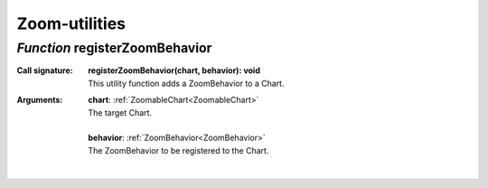 .. _registerZoomBehavior

Zoom-utilities
==============
*Function* registerZoomBehavior
--------------------------------

:Call signature:
 | **registerZoomBehavior(chart, behavior): void**

 | This utility function adds a ZoomBehavior to a Chart.

:Arguments:
 | **chart**: :ref:`ZoomableChart<ZoomableChart>`
 | The target Chart.
 |
 | **behavior**: :ref:`ZoomBehavior<ZoomBehavior>`
 | The ZoomBehavior to be registered to the Chart. 
 |